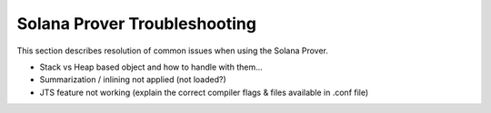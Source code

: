 Solana Prover Troubleshooting
=================================

This section describes resolution of common issues when using the Solana Prover.

* Stack vs Heap based object and how to handle with them...
* Summarization / inlining not applied (not loaded?)
* JTS feature not working (explain the correct compiler flags & files available in .conf file)